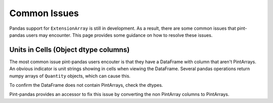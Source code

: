 .. _common:

**************************
Common Issues
**************************

Pandas support for ``ExtensionArray`` is still in development. As a result, there are some common issues that pint-pandas users may encounter.
This page provides some guidance on how to resolve these issues.

Units in Cells (Object dtype columns)
-------------------------------------

The most common issue pint-pandas users encouter is that they have a DataFrame with column that aren't PintArrays. 
An obvious indicator is unit strings showing in cells when viewing the DataFrame.
Several pandas operations return numpy arrays of ``Quantity`` objects, which can cause this. 


.. ipython:: python
    :suppress:
    :okwarning:

    import pandas as pd
    import pint
    import pint_pandas

    PA_ = pint_pandas.PintArray
    ureg = pint_pandas.PintType.ureg
    Q_ = ureg.Quantity
    
    df = pd.DataFrame(
        {
            "length": pd.Series(np.array([Q_(2.0, ureg.m), Q_(3.0, ureg.m)],dtype="object")),
        }
    )

.. ipython:: python

    df


To confirm the DataFrame does not contain PintArrays, check the dtypes.

.. ipython:: python

    df.dtypes


Pint-pandas provides an accessor to fix this issue by converting the non PintArray columns to PintArrays.

.. ipython:: python

    df.pint.convert_object_dtype() 